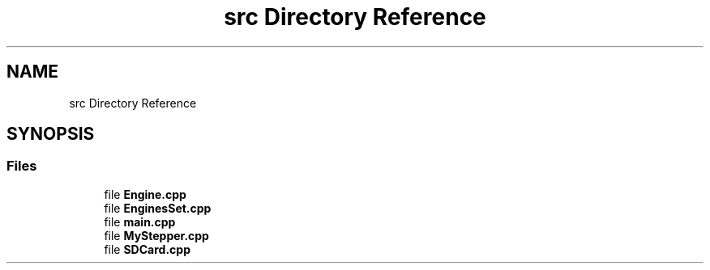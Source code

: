 .TH "src Directory Reference" 3 "Mon Feb 13 2023" "Version 0.1" "ViolaoMagico" \" -*- nroff -*-
.ad l
.nh
.SH NAME
src Directory Reference
.SH SYNOPSIS
.br
.PP
.SS "Files"

.in +1c
.ti -1c
.RI "file \fBEngine\&.cpp\fP"
.br
.ti -1c
.RI "file \fBEnginesSet\&.cpp\fP"
.br
.ti -1c
.RI "file \fBmain\&.cpp\fP"
.br
.ti -1c
.RI "file \fBMyStepper\&.cpp\fP"
.br
.ti -1c
.RI "file \fBSDCard\&.cpp\fP"
.br
.in -1c
